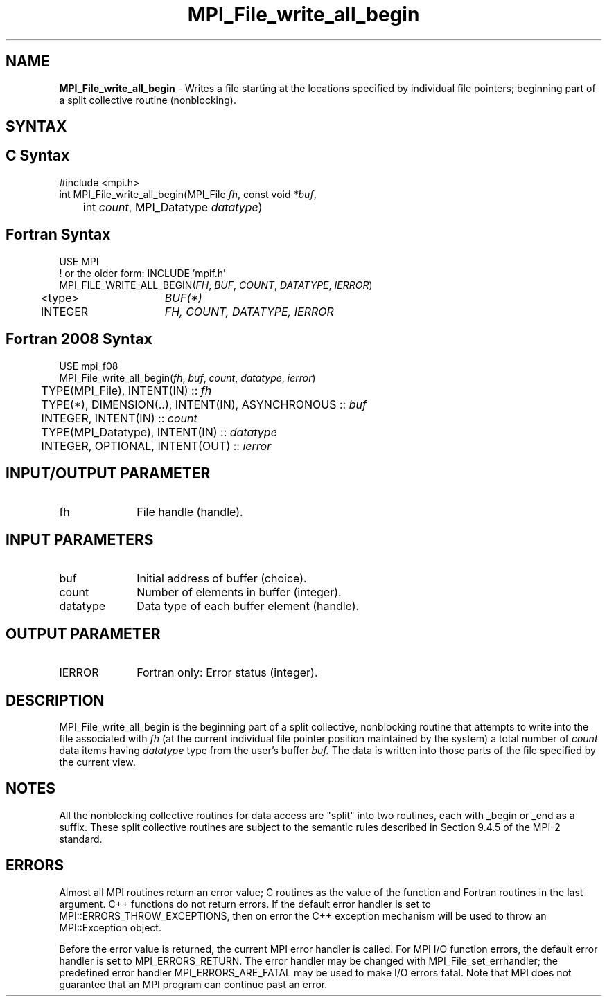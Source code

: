 .\" -*- nroff -*-
.\" Copyright 2013 Los Alamos National Security, LLC. All rights reserved.
.\" Copyright 2010 Cisco Systems, Inc.  All rights reserved.
.\" Copyright 2006-2008 Sun Microsystems, Inc.
.\" Copyright (c) 1996 Thinking Machines Corporation
.\" Copyright 2015-2016 Research Organization for Information Science
.\"                     and Technology (RIST). All rights reserved.
.\" $COPYRIGHT$
.TH MPI_File_write_all_begin 3 "Sep 30, 2023" "4.1.6" "Open MPI"
.SH NAME
\fBMPI_File_write_all_begin\fP \- Writes a file starting at the locations specified by individual file pointers; beginning part of a split collective routine (nonblocking).

.SH SYNTAX
.ft R
.nf
.SH C Syntax
.nf
#include <mpi.h>
int MPI_File_write_all_begin(MPI_File \fIfh\fP, const void \fI*buf\fP,
	int \fIcount\fP, MPI_Datatype \fIdatatype\fP)

.fi
.SH Fortran Syntax
.nf
USE MPI
! or the older form: INCLUDE 'mpif.h'
MPI_FILE_WRITE_ALL_BEGIN(\fIFH\fP, \fIBUF\fP, \fICOUNT\fP, \fIDATATYPE\fP, \fIIERROR\fP)
	<type>	\fIBUF(*)\fP
	INTEGER	\fIFH, COUNT, DATATYPE, IERROR\fP

.fi
.SH Fortran 2008 Syntax
.nf
USE mpi_f08
MPI_File_write_all_begin(\fIfh\fP, \fIbuf\fP, \fIcount\fP, \fIdatatype\fP, \fIierror\fP)
	TYPE(MPI_File), INTENT(IN) :: \fIfh\fP
	TYPE(*), DIMENSION(..), INTENT(IN), ASYNCHRONOUS :: \fIbuf\fP
	INTEGER, INTENT(IN) :: \fIcount\fP
	TYPE(MPI_Datatype), INTENT(IN) :: \fIdatatype\fP
	INTEGER, OPTIONAL, INTENT(OUT) :: \fIierror\fP

.fi
.SH INPUT/OUTPUT PARAMETER
.ft R
.TP 1i
fh
File handle (handle).

.SH INPUT PARAMETERS
.ft R
.TP 1i
buf
Initial address of buffer (choice).
.ft R
.TP 1i
count
Number of elements in buffer (integer).
.ft R
.TP 1i
datatype
Data type of each buffer element (handle).

.SH OUTPUT PARAMETER
.ft R
.TP 1i
IERROR
Fortran only: Error status (integer).

.SH DESCRIPTION
.ft R
MPI_File_write_all_begin is the beginning part of a split collective, nonblocking routine that attempts to write into the file associated with
.I fh
(at the current individual file pointer position maintained by the system) a total number of
.I count
data items having
.I datatype
type from the user's buffer
.I buf.
The data is written into those parts of the
file specified by the current view.

.SH NOTES
.ft R
All the nonblocking collective routines for data access are "split" into two routines, each with _begin or _end as a suffix. These split collective routines are subject to the semantic rules described in Section 9.4.5 of the MPI-2 standard.

.SH ERRORS
Almost all MPI routines return an error value; C routines as the value of the function and Fortran routines in the last argument. C++ functions do not return errors. If the default error handler is set to MPI::ERRORS_THROW_EXCEPTIONS, then on error the C++ exception mechanism will be used to throw an MPI::Exception object.
.sp
Before the error value is returned, the current MPI error handler is
called. For MPI I/O function errors, the default error handler is set to MPI_ERRORS_RETURN. The error handler may be changed with MPI_File_set_errhandler; the predefined error handler MPI_ERRORS_ARE_FATAL may be used to make I/O errors fatal. Note that MPI does not guarantee that an MPI program can continue past an error.




